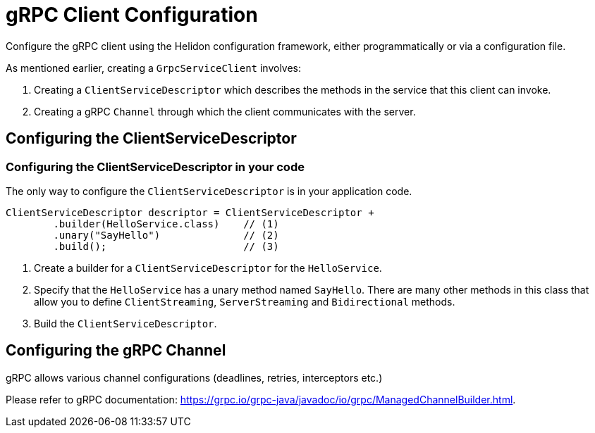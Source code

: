 ///////////////////////////////////////////////////////////////////////////////

    Copyright (c) 2019, 2020 Oracle and/or its affiliates.

    Licensed under the Apache License, Version 2.0 (the "License");
    you may not use this file except in compliance with the License.
    You may obtain a copy of the License at

        http://www.apache.org/licenses/LICENSE-2.0

    Unless required by applicable law or agreed to in writing, software
    distributed under the License is distributed on an "AS IS" BASIS,
    WITHOUT WARRANTIES OR CONDITIONS OF ANY KIND, either express or implied.
    See the License for the specific language governing permissions and
    limitations under the License.

///////////////////////////////////////////////////////////////////////////////

:javadoc-base-url-api: {javadoc-base-url}?io/helidon/grpc/server
:pagename: grpc-client-configuration
:description: Helidon gRPC Client Configuration
:keywords: helidon, grpc, java, configuration

= gRPC Client Configuration

Configure the gRPC client using the Helidon configuration framework, either programmatically or via a configuration file.

As mentioned earlier, creating a `GrpcServiceClient` involves:

1. Creating a `ClientServiceDescriptor` which describes the methods in the service that this client can invoke.
2. Creating a gRPC `Channel` through which the client communicates with the server.

== Configuring the ClientServiceDescriptor

=== Configuring the ClientServiceDescriptor in your code

The only way to configure the `ClientServiceDescriptor` is in your application code.

[source,java]
----
ClientServiceDescriptor descriptor = ClientServiceDescriptor +
        .builder(HelloService.class)    // (1)
        .unary("SayHello")              // (2)
        .build();                       // (3)
----

1. Create a  builder for a `ClientServiceDescriptor` for the `HelloService`.
2. Specify that the `HelloService` has a unary method named `SayHello`. There are many other methods in this class that allow you
to define `ClientStreaming`, `ServerStreaming` and `Bidirectional` methods.
3. Build the `ClientServiceDescriptor`.

== Configuring the gRPC Channel

gRPC allows various channel configurations (deadlines, retries, interceptors etc.)

Please refer to gRPC documentation: https://grpc.io/grpc-java/javadoc/io/grpc/ManagedChannelBuilder.html.




